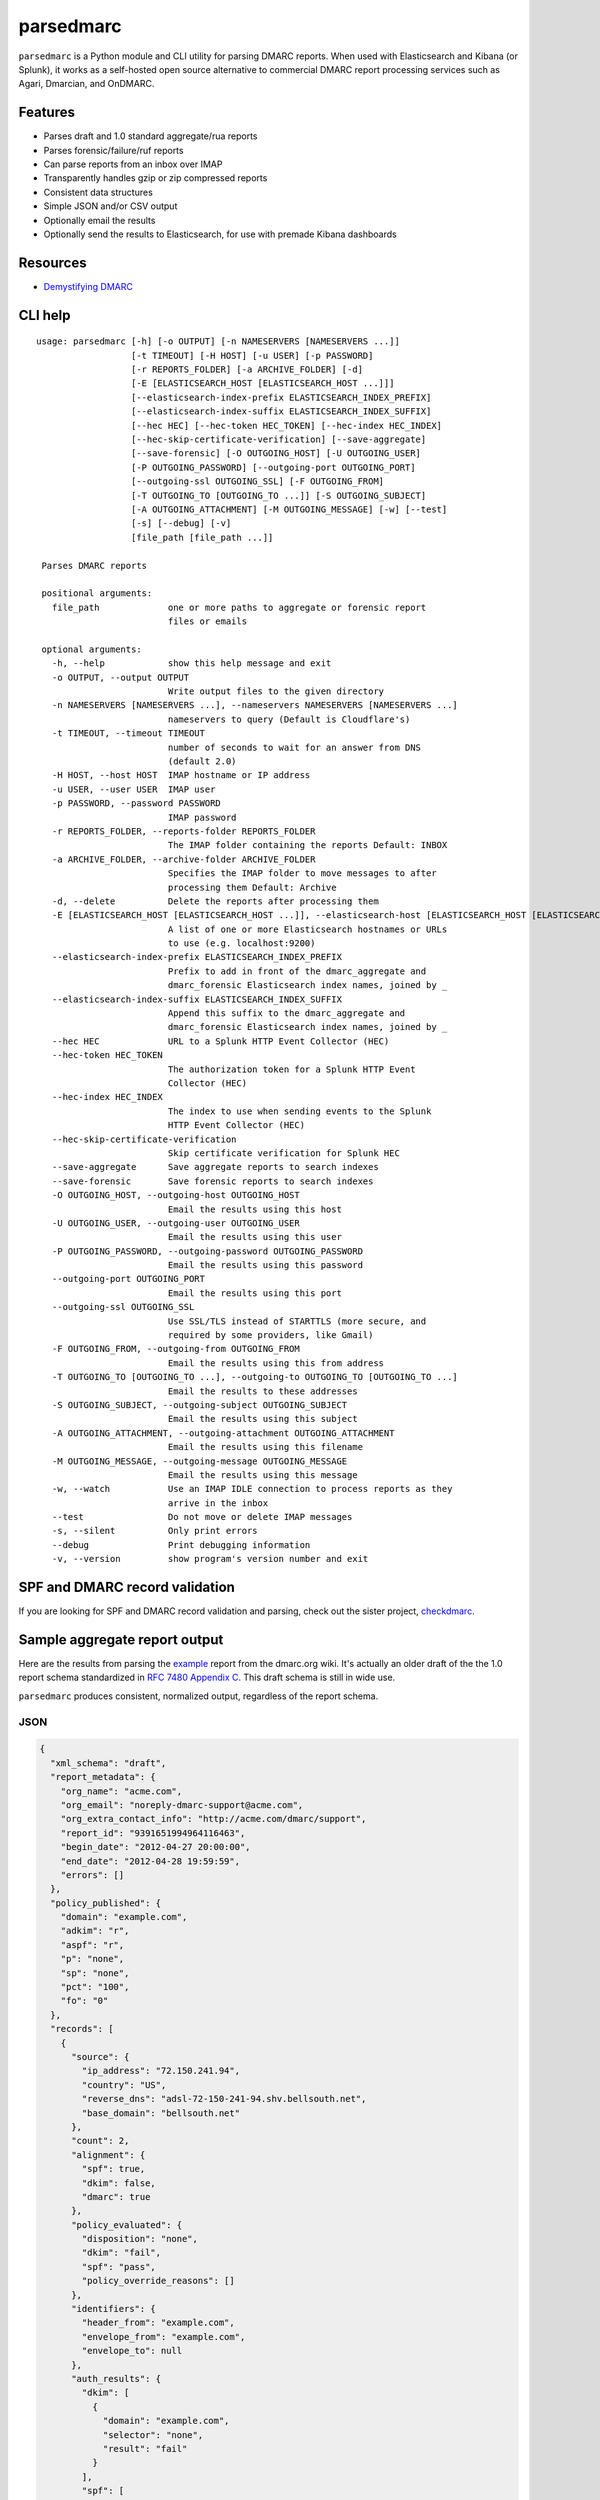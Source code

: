 ==========
parsedmarc
==========

|Build Status|

.. image:: https://raw.githubusercontent.com/domainaware/parsedmarc/master/docs/_static/screenshots/dmarc-summary-charts.png
   :alt: A screenshot of DMARC summary charts in Kibana
   :align: center
   :scale: 50
   :target: https://raw.githubusercontent.com/domainaware/parsedmarc/master/docs/_static/screenshots/dmarc-summary-charts.png

``parsedmarc`` is a Python module and CLI utility for parsing DMARC reports.
When used with Elasticsearch and Kibana (or Splunk), it works as a self-hosted
open source alternative to commercial DMARC report processing services such
as Agari, Dmarcian, and OnDMARC.

Features
========

* Parses draft and 1.0 standard aggregate/rua reports
* Parses forensic/failure/ruf reports
* Can parse reports from an inbox over IMAP
* Transparently handles gzip or zip compressed reports
* Consistent data structures
* Simple JSON and/or CSV output
* Optionally email the results
* Optionally send the results to Elasticsearch, for use with premade Kibana
  dashboards

Resources
=========

* `Demystifying DMARC`_

CLI help
========

::

  usage: parsedmarc [-h] [-o OUTPUT] [-n NAMESERVERS [NAMESERVERS ...]]
                    [-t TIMEOUT] [-H HOST] [-u USER] [-p PASSWORD]
                    [-r REPORTS_FOLDER] [-a ARCHIVE_FOLDER] [-d]
                    [-E [ELASTICSEARCH_HOST [ELASTICSEARCH_HOST ...]]]
                    [--elasticsearch-index-prefix ELASTICSEARCH_INDEX_PREFIX]
                    [--elasticsearch-index-suffix ELASTICSEARCH_INDEX_SUFFIX]
                    [--hec HEC] [--hec-token HEC_TOKEN] [--hec-index HEC_INDEX]
                    [--hec-skip-certificate-verification] [--save-aggregate]
                    [--save-forensic] [-O OUTGOING_HOST] [-U OUTGOING_USER]
                    [-P OUTGOING_PASSWORD] [--outgoing-port OUTGOING_PORT]
                    [--outgoing-ssl OUTGOING_SSL] [-F OUTGOING_FROM]
                    [-T OUTGOING_TO [OUTGOING_TO ...]] [-S OUTGOING_SUBJECT]
                    [-A OUTGOING_ATTACHMENT] [-M OUTGOING_MESSAGE] [-w] [--test]
                    [-s] [--debug] [-v]
                    [file_path [file_path ...]]

   Parses DMARC reports

   positional arguments:
     file_path             one or more paths to aggregate or forensic report
                           files or emails

   optional arguments:
     -h, --help            show this help message and exit
     -o OUTPUT, --output OUTPUT
                           Write output files to the given directory
     -n NAMESERVERS [NAMESERVERS ...], --nameservers NAMESERVERS [NAMESERVERS ...]
                           nameservers to query (Default is Cloudflare's)
     -t TIMEOUT, --timeout TIMEOUT
                           number of seconds to wait for an answer from DNS
                           (default 2.0)
     -H HOST, --host HOST  IMAP hostname or IP address
     -u USER, --user USER  IMAP user
     -p PASSWORD, --password PASSWORD
                           IMAP password
     -r REPORTS_FOLDER, --reports-folder REPORTS_FOLDER
                           The IMAP folder containing the reports Default: INBOX
     -a ARCHIVE_FOLDER, --archive-folder ARCHIVE_FOLDER
                           Specifies the IMAP folder to move messages to after
                           processing them Default: Archive
     -d, --delete          Delete the reports after processing them
     -E [ELASTICSEARCH_HOST [ELASTICSEARCH_HOST ...]], --elasticsearch-host [ELASTICSEARCH_HOST [ELASTICSEARCH_HOST ...]]
                           A list of one or more Elasticsearch hostnames or URLs
                           to use (e.g. localhost:9200)
     --elasticsearch-index-prefix ELASTICSEARCH_INDEX_PREFIX
                           Prefix to add in front of the dmarc_aggregate and
                           dmarc_forensic Elasticsearch index names, joined by _
     --elasticsearch-index-suffix ELASTICSEARCH_INDEX_SUFFIX
                           Append this suffix to the dmarc_aggregate and
                           dmarc_forensic Elasticsearch index names, joined by _
     --hec HEC             URL to a Splunk HTTP Event Collector (HEC)
     --hec-token HEC_TOKEN
                           The authorization token for a Splunk HTTP Event
                           Collector (HEC)
     --hec-index HEC_INDEX
                           The index to use when sending events to the Splunk
                           HTTP Event Collector (HEC)
     --hec-skip-certificate-verification
                           Skip certificate verification for Splunk HEC
     --save-aggregate      Save aggregate reports to search indexes
     --save-forensic       Save forensic reports to search indexes
     -O OUTGOING_HOST, --outgoing-host OUTGOING_HOST
                           Email the results using this host
     -U OUTGOING_USER, --outgoing-user OUTGOING_USER
                           Email the results using this user
     -P OUTGOING_PASSWORD, --outgoing-password OUTGOING_PASSWORD
                           Email the results using this password
     --outgoing-port OUTGOING_PORT
                           Email the results using this port
     --outgoing-ssl OUTGOING_SSL
                           Use SSL/TLS instead of STARTTLS (more secure, and
                           required by some providers, like Gmail)
     -F OUTGOING_FROM, --outgoing-from OUTGOING_FROM
                           Email the results using this from address
     -T OUTGOING_TO [OUTGOING_TO ...], --outgoing-to OUTGOING_TO [OUTGOING_TO ...]
                           Email the results to these addresses
     -S OUTGOING_SUBJECT, --outgoing-subject OUTGOING_SUBJECT
                           Email the results using this subject
     -A OUTGOING_ATTACHMENT, --outgoing-attachment OUTGOING_ATTACHMENT
                           Email the results using this filename
     -M OUTGOING_MESSAGE, --outgoing-message OUTGOING_MESSAGE
                           Email the results using this message
     -w, --watch           Use an IMAP IDLE connection to process reports as they
                           arrive in the inbox
     --test                Do not move or delete IMAP messages
     -s, --silent          Only print errors
     --debug               Print debugging information
     -v, --version         show program's version number and exit


SPF and DMARC record validation
===============================

If you are looking for SPF and DMARC record validation and parsing,
check out the sister project, `checkdmarc <https://domainaware.github.io/checkdmarc/>`_.

Sample aggregate report output
==============================

Here are the results from parsing the `example <https://dmarc.org/wiki/FAQ#I_need_to_implement_aggregate_reports.2C_what_do_they_look_like.3F>`_
report from the dmarc.org wiki. It's actually an older draft of the the 1.0
report schema standardized in
`RFC 7480 Appendix C <https://tools.ietf.org/html/rfc7489#appendix-C>`_.
This draft schema is still in wide use.

``parsedmarc`` produces consistent, normalized output, regardless of the report
schema.

JSON
----

.. code-block:: json

    {
      "xml_schema": "draft",
      "report_metadata": {
        "org_name": "acme.com",
        "org_email": "noreply-dmarc-support@acme.com",
        "org_extra_contact_info": "http://acme.com/dmarc/support",
        "report_id": "9391651994964116463",
        "begin_date": "2012-04-27 20:00:00",
        "end_date": "2012-04-28 19:59:59",
        "errors": []
      },
      "policy_published": {
        "domain": "example.com",
        "adkim": "r",
        "aspf": "r",
        "p": "none",
        "sp": "none",
        "pct": "100",
        "fo": "0"
      },
      "records": [
        {
          "source": {
            "ip_address": "72.150.241.94",
            "country": "US",
            "reverse_dns": "adsl-72-150-241-94.shv.bellsouth.net",
            "base_domain": "bellsouth.net"
          },
          "count": 2,
          "alignment": {
            "spf": true,
            "dkim": false,
            "dmarc": true
          },
          "policy_evaluated": {
            "disposition": "none",
            "dkim": "fail",
            "spf": "pass",
            "policy_override_reasons": []
          },
          "identifiers": {
            "header_from": "example.com",
            "envelope_from": "example.com",
            "envelope_to": null
          },
          "auth_results": {
            "dkim": [
              {
                "domain": "example.com",
                "selector": "none",
                "result": "fail"
              }
            ],
            "spf": [
              {
                "domain": "example.com",
                "scope": "mfrom",
                "result": "pass"
              }
            ]
          }
        }
      ]
    }

CSV
---

::

    xml_schema,org_name,org_email,org_extra_contact_info,report_id,begin_date,end_date,errors,domain,adkim,aspf,p,sp,pct,fo,source_ip_address,source_country,source_reverse_dns,source_base_domain,count,disposition,dkim_alignment,spf_alignment,policy_override_reasons,policy_override_comments,envelope_from,header_from,envelope_to,dkim_domains,dkim_selectors,dkim_results,spf_domains,spf_scopes,spf_results
    draft,acme.com,noreply-dmarc-support@acme.com,http://acme.com/dmarc/support,9391651994964116463,2012-04-27 20:00:00,2012-04-28 19:59:59,,example.com,r,r,none,none,100,0,72.150.241.94,US,adsl-72-150-241-94.shv.bellsouth.net,bellsouth.net,2,none,fail,pass,,,example.com,example.com,,example.com,none,fail,example.com,mfrom,pass


Sample forensic report output
=============================

I don't have a sample I can share for privacy reasons. If you have a sample
forensic report that you can share publicly, please contact me!

Installation
============

``parsedmarc`` works with Python 2 or 3, but Python 3 is preferred.

On Debian or Ubuntu systems, run:

.. code-block:: bash

    $ sudo apt-get install python3-pip


Python 3 installers for Windows and macOS can be found at
https://www.python.org/downloads/

To install or upgrade to the latest stable release of ``parsedmarc`` on
macOS or Linux, run

.. code-block:: bash

    $ sudo -H pip3 install -U parsedmarc

Or, install the latest development release directly from GitHub:

.. code-block:: bash

    $ sudo -H pip3 install -U git+https://github.com/domainaware/parsedmarc.git

.. note::

    On Windows, ``pip3`` is ``pip``, even with Python 3. So on Windows, simply
    substitute ``pip`` as an administrator in place of ``sudo pip3``, in the
    above commands.

Installation using pypy3
------------------------

For the best possible processing speed, consider using `parsedmarc` inside a ``pypy3``
virtualenv. First, `download the latest version of pypy3`_. Extract it to
``/opt/pypy3`` (``sudo mkdir /opt`` if ``/opt`` does not exist), then create a
symlink:

.. code-block:: bash

    $ sudo ln -s /opt/pypy3/bin/pypy3 /usr/local/bin/pypy3

Install ``virtualenv`` on your system:

.. code-block:: bash

    $ sudo apt-get install python3-pip
    $ sudo -H pip3 install -U virtualenv

Uninstall any instance of ``parsedmarc`` that you may have installed globally

.. code-block:: bash

    $ sudo -H pip3 uninstall -y parsedmarc

Next, create a ``pypy3`` virtualenv for parsedmarc


.. code-block:: bash

    $ sudo mkdir /opt/venvs
    $ cd /opt/venvs
    $ sudo -H pip3 install -U virtualenv
    $ sudo virtualenv --download -p /usr/local/bin/pypy3 parsedmarc
    $ sudo -H /opt/venvs/parsedmarc/bin/pip3 install -U parsedmarc
    $ sudo ln -s /opt/venvs/parsedmarc/bin/parsedmarc /usr/local/bin/parsedmarc

To upgrade ``parsedmarc`` inside the virtualenv, run:


.. code-block:: bash

    $ sudo -H /opt/venvs/parsedmarc/bin/pip3 install -U parsedmarc

Or, install the latest development release directly from GitHub:

.. code-block:: bash

    $ sudo -H /opt/venvs/parsedmarc/bin/pip3 install -U git+https://github.com/domainaware/parsedmarc.git

Optional dependencies
---------------------

If you would like to be able to parse emails saved from Microsoft Outlook
(i.e. OLE .msg files), install ``msgconvert``:

On Debian or Ubuntu systems, run:

.. code-block:: bash

    $ sudo apt-get install libemail-outlook-message-perl

DNS performance
---------------

You can often improve performance by providing one or more local nameservers
to the CLI or function calls, as long as those nameservers return the same
records as the public DNS.


.. note::

   If you do not specify any nameservers, Cloudflare's public nameservers are
   used by default, **not the system's default nameservers**.

   This is done to avoid a situation where records in a local nameserver do
   not match records in the public DNS.

Testing multiple report analyzers
---------------------------------

If you would like to test parsedmarc and another report processing solution
at the same time, you can have up to two mailto URIs each in the rua and ruf
tags tgs in your DMARC record, separated by commas.

Documentation
=============

https://domainaware.github.io/parsedmarc

Bug reports
===========

Please report bugs on the GitHub issue tracker

https://github.com/domainaware/parsedmarc/issues

.. |Build Status| image:: https://travis-ci.org/domainaware/parsedmarc.svg?branch=master
   :target: https://travis-ci.org/domainaware/parsedmarc

.. _Demystifying DMARC: https://seanthegeek.net/459/demystifying-dmarc/

.. _download the latest version of pypy3: https://pypy.org/download.html#default-with-a-jit-compiler
